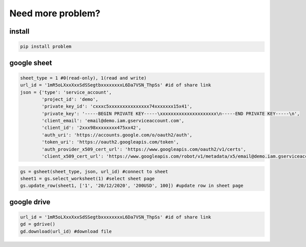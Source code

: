 Need more problem?
==================

install
~~~~~~~

.. code:: python

    pip install problem

google sheet
~~~~~~~~~~~~

.. code:: python

    sheet_type = 1 #0(read-only), 1(read and write)
    url_id = '1mR5oLXxxXxxSdSSegtbxxxxxxxxL6Da7VSN_ThpSs' #id of share link
    json = {'type': 'service_account',
            'project_id': 'demo',
            'private_key_id': 'cxxxc5xxxxxxxxxxxxxxx74xxxxxxx15x41',
            'private_key': '-----BEGIN PRIVATE KEY-----\xxxxxxxxxxxxxxxxxxxxx\n-----END PRIVATE KEY-----\n',
            'client_email': 'email@demo.iam.gserviceaccount.com',
            'client_id': '2xxx98xxxxxxxx475xx42',
            'auth_uri': 'https://accounts.google.com/o/oauth2/auth',
            'token_uri': 'https://oauth2.googleapis.com/token',
            'auth_provider_x509_cert_url': 'https://www.googleapis.com/oauth2/v1/certs',
            'client_x509_cert_url': 'https://www.googleapis.com/robot/v1/metadata/x5/email@demo.iam.gserviceaccount.com'}

.. code:: python

    gs = gsheet(sheet_type, json, url_id) #connect to sheet
    sheet1 = gs.select_worksheet(1) #select sheet page
    gs.update_row(sheet1, ['1', '20/12/2020', '200USD', 100]) #update row in sheet page

google drive
~~~~~~~~~~~~

.. code:: python

    url_id = '1mR5oLXxxXxxSdSSegtbxxxxxxxxL6Da7VSN_ThpSs' #id of share link
    gd = gdrive()
    gd.download(url_id) #download file

